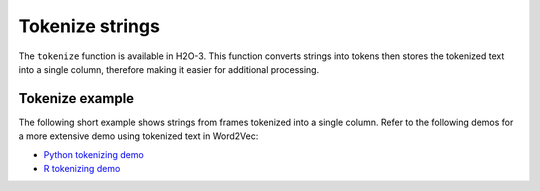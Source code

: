 .. _tokenize:

Tokenize strings
================

The ``tokenize`` function is available in H2O-3. This function converts strings into tokens then stores the tokenized text into a single column, therefore making it easier for additional processing. 

Tokenize example
----------------

The following short example shows strings from frames tokenized into a single column. Refer to the following demos for a more extensive demo using tokenized text in Word2Vec:

- `Python tokenizing demo <https://github.com/h2oai/h2o-3/blob/master/h2o-py/demos/word2vec_craigslistjobtitles.ipynb>`__
- `R tokenizing demo <https://github.com/h2oai/h2o-3/blob/master/h2o-r/demos/rdemo.word2vec.craigslistjobtitles.R>`__

.. tabs::
   .. code-tab:: python

        import h2o
        h2o.init()

        # Create four simple, single-column Python data frames by inputting values
        df1 = h2o.H2OFrame.from_python({'String':[' this is a string ']})
        df1 = df1.ascharacter()
        df2 = h2o.H2OFrame.from_python({'String':['this is another string']})
        df2 = df2.ascharacter()
        df3 = h2o.H2OFrame.from_python({'String':['this is a longer string']})
        df3 = df3.ascharacter()
        df4 = h2o.H2OFrame.from_python({'String':['this is tall, this is taller']})
        df4 = df4.ascharacter()

        # Combine the datasets into a single dataset. 
        combined = df1.rbind([df2, df3, df4])
        combined
        String
        ----------------------------
        this is a string
        this is another string
        this is a longer string
        this is tall, this is taller

        # Tokenize the dataset.
        # Notice that tokenized sentences are separated by empty rows.
        tokenized = combined.tokenize(" ")
        tokenized.describe
        C1
        -------

        this
        is
        a
        string

        this
        is
        another
        string

        [24 rows x 1 column]

   .. code-tab:: r R
	
    	library(h2o)
    	h2o.init()
    	
    	# Create four simple, single-column R data frames by inputting values.
    	s1 <- as.character(as.h2o(" this is a string "))
    	s2 <- as.character(as.h2o("this is another string"))
    	s3 <- as.character(as.h2o("this is a longer string"))
    	s4 <- as.character(as.h2o("this is tall, this is taller"))

    	# Combine the datasets into a single dataset. 
    	ds <- h2o.rbind(s1, s2, s3, s4)
    	ds
    	                            C1
    	1            this is a string 
    	2       this is another string
    	3      this is a longer string
    	4 this is tall, this is taller

    	# Tokenize the dataset.
    	# Notice that tokenized sentences are separated by <NA>.
    	tokenized <- h2o.tokenize(ds, " ")
    	tokenized
    	      C1
    	1       
    	2   this
    	3     is
    	4      a
    	5 string
    	6   <NA>

    	[24 rows x 1 column]

